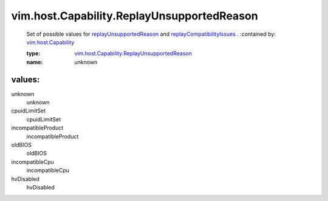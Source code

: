 .. _vim.host.Capability: ../../../vim/host/Capability.rst

.. _replayUnsupportedReason: ../../../vim/host/Capability.rst#replayUnsupportedReason

.. _replayCompatibilityIssues: ../../../vim/host/Capability.rst#replayCompatibilityIssues

.. _vim.host.Capability.ReplayUnsupportedReason: ../../../vim/host/Capability/ReplayUnsupportedReason.rst

vim.host.Capability.ReplayUnsupportedReason
===========================================
  Set of possible values for `replayUnsupportedReason`_ and `replayCompatibilityIssues`_ .
  :contained by: `vim.host.Capability`_

  :type: `vim.host.Capability.ReplayUnsupportedReason`_

  :name: unknown

values:
--------

unknown
   unknown

cpuidLimitSet
   cpuidLimitSet

incompatibleProduct
   incompatibleProduct

oldBIOS
   oldBIOS

incompatibleCpu
   incompatibleCpu

hvDisabled
   hvDisabled
